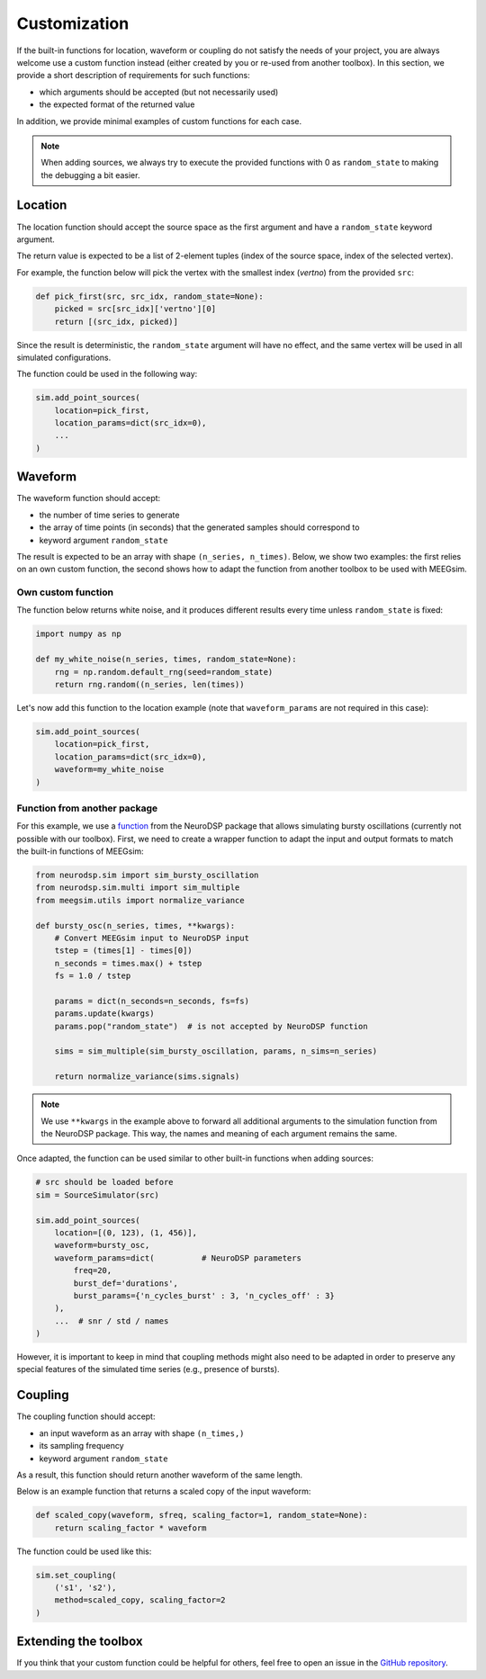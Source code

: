 =============
Customization
=============

If the built-in functions for location, waveform or coupling do not satisfy the
needs of your project, you are always welcome use a custom function instead (either
created by you or re-used from another toolbox). In this section, we provide a short
description of requirements for such functions:

* which arguments should be accepted (but not necessarily used)

* the expected format of the returned value

In addition, we provide minimal examples of custom functions for each case.

.. note::
    When adding sources, we always try to execute the provided functions with 0
    as ``random_state`` to making the debugging a bit easier.

Location
========

The location function should accept the source space as the first argument and
have a ``random_state`` keyword argument.

The return value is expected to be a list of 2-element tuples (index of the
source space, index of the selected vertex).

For example, the function below will pick the vertex with the smallest index
(`vertno`) from the provided ``src``:

.. code-block:: python

    def pick_first(src, src_idx, random_state=None):
        picked = src[src_idx]['vertno'][0]
        return [(src_idx, picked)]

Since the result is deterministic, the ``random_state`` argument will have no
effect, and the same vertex will be used in all simulated configurations.

The function could be used in the following way:

.. code-block:: python

    sim.add_point_sources(
        location=pick_first,
        location_params=dict(src_idx=0),
        ...
    )

Waveform
========

The waveform function should accept:

* the number of time series to generate

* the array of time points (in seconds) that the generated samples should
  correspond to

* keyword argument ``random_state``

The result is expected to be an array with shape ``(n_series, n_times)``. Below,
we show two examples: the first relies on an own custom function, the second shows
how to adapt the function from another toolbox to be used with MEEGsim.

Own custom function
-------------------

The function below returns white noise, and it produces different results every
time unless ``random_state`` is fixed:

.. code-block:: python

    import numpy as np

    def my_white_noise(n_series, times, random_state=None):
        rng = np.random.default_rng(seed=random_state)
        return rng.random((n_series, len(times))

Let's now add this function to the location example (note that ``waveform_params``
are not required in this case):

.. code-block:: python

    sim.add_point_sources(
        location=pick_first,
        location_params=dict(src_idx=0),
        waveform=my_white_noise
    )

Function from another package
-----------------------------

For this example, we use a
`function <https://neurodsp-tools.github.io/neurodsp/generated/neurodsp.sim.sim_bursty_oscillation.html>`_
from the NeuroDSP package that allows simulating bursty oscillations (currently not possible with our toolbox).
First, we need to create a wrapper function to adapt the input and output formats to match
the built-in functions of MEEGsim:

.. code-block:: python

    from neurodsp.sim import sim_bursty_oscillation
    from neurodsp.sim.multi import sim_multiple
    from meegsim.utils import normalize_variance

    def bursty_osc(n_series, times, **kwargs):
        # Convert MEEGsim input to NeuroDSP input
        tstep = (times[1] - times[0])
        n_seconds = times.max() + tstep
        fs = 1.0 / tstep

        params = dict(n_seconds=n_seconds, fs=fs)
        params.update(kwargs)
        params.pop("random_state")  # is not accepted by NeuroDSP function

        sims = sim_multiple(sim_bursty_oscillation, params, n_sims=n_series)

        return normalize_variance(sims.signals)

.. note::
    We use ``**kwargs`` in the example above to forward all additional arguments to the
    simulation function from the NeuroDSP package. This way, the names and meaning of
    each argument remains the same.

Once adapted, the function can be used similar to other built-in functions when
adding sources:

.. code-block:: python

    # src should be loaded before
    sim = SourceSimulator(src)

    sim.add_point_sources(
        location=[(0, 123), (1, 456)],
        waveform=bursty_osc,
        waveform_params=dict(          # NeuroDSP parameters
            freq=20,
            burst_def='durations',
            burst_params={'n_cycles_burst' : 3, 'n_cycles_off' : 3}
        ),
        ...  # snr / std / names
    )

However, it is important to keep in mind that coupling methods might also need to be
adapted in order to preserve any special features of the simulated time series (e.g.,
presence of bursts).

Coupling
========

The coupling function should accept:

* an input waveform as an array with shape ``(n_times,)``

* its sampling frequency

* keyword argument ``random_state``

As a result, this function should return another waveform of the same length.

Below is an example function that returns a scaled copy of the input waveform:

.. code-block:: python

    def scaled_copy(waveform, sfreq, scaling_factor=1, random_state=None):
        return scaling_factor * waveform

The function could be used like this:

.. code-block:: python

    sim.set_coupling(
        ('s1', 's2'),
        method=scaled_copy, scaling_factor=2
    )

Extending the toolbox
=====================

If you think that your custom function could be helpful for others, feel free to
open an issue in the `GitHub repository <https://github.com/ctrltz/meegsim>`_.
